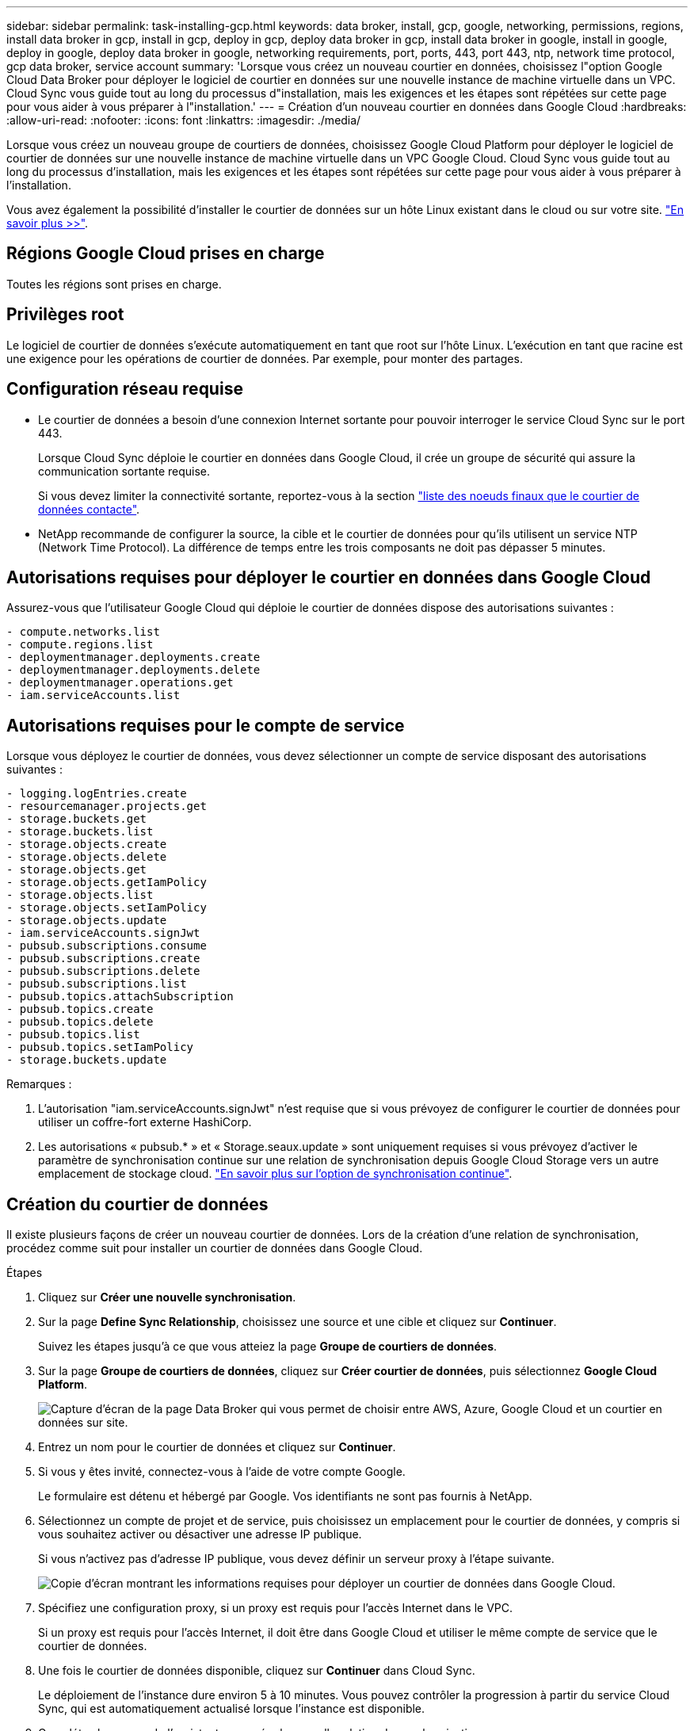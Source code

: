 ---
sidebar: sidebar 
permalink: task-installing-gcp.html 
keywords: data broker, install, gcp, google, networking, permissions, regions, install data broker in gcp, install in gcp, deploy in gcp, deploy data broker in gcp, install data broker in google, install in google, deploy in google, deploy data broker in google, networking requirements, port, ports, 443, port 443, ntp, network time protocol, gcp data broker, service account 
summary: 'Lorsque vous créez un nouveau courtier en données, choisissez l"option Google Cloud Data Broker pour déployer le logiciel de courtier en données sur une nouvelle instance de machine virtuelle dans un VPC. Cloud Sync vous guide tout au long du processus d"installation, mais les exigences et les étapes sont répétées sur cette page pour vous aider à vous préparer à l"installation.' 
---
= Création d'un nouveau courtier en données dans Google Cloud
:hardbreaks:
:allow-uri-read: 
:nofooter: 
:icons: font
:linkattrs: 
:imagesdir: ./media/


[role="lead"]
Lorsque vous créez un nouveau groupe de courtiers de données, choisissez Google Cloud Platform pour déployer le logiciel de courtier de données sur une nouvelle instance de machine virtuelle dans un VPC Google Cloud. Cloud Sync vous guide tout au long du processus d'installation, mais les exigences et les étapes sont répétées sur cette page pour vous aider à vous préparer à l'installation.

Vous avez également la possibilité d'installer le courtier de données sur un hôte Linux existant dans le cloud ou sur votre site. link:task-installing-linux.html["En savoir plus >>"].



== Régions Google Cloud prises en charge

Toutes les régions sont prises en charge.



== Privilèges root

Le logiciel de courtier de données s'exécute automatiquement en tant que root sur l'hôte Linux. L'exécution en tant que racine est une exigence pour les opérations de courtier de données. Par exemple, pour monter des partages.



== Configuration réseau requise

* Le courtier de données a besoin d'une connexion Internet sortante pour pouvoir interroger le service Cloud Sync sur le port 443.
+
Lorsque Cloud Sync déploie le courtier en données dans Google Cloud, il crée un groupe de sécurité qui assure la communication sortante requise.

+
Si vous devez limiter la connectivité sortante, reportez-vous à la section link:reference-networking.html["liste des noeuds finaux que le courtier de données contacte"].

* NetApp recommande de configurer la source, la cible et le courtier de données pour qu'ils utilisent un service NTP (Network Time Protocol). La différence de temps entre les trois composants ne doit pas dépasser 5 minutes.




== Autorisations requises pour déployer le courtier en données dans Google Cloud

Assurez-vous que l'utilisateur Google Cloud qui déploie le courtier de données dispose des autorisations suivantes :

[source, yaml]
----
- compute.networks.list
- compute.regions.list
- deploymentmanager.deployments.create
- deploymentmanager.deployments.delete
- deploymentmanager.operations.get
- iam.serviceAccounts.list
----


== Autorisations requises pour le compte de service

Lorsque vous déployez le courtier de données, vous devez sélectionner un compte de service disposant des autorisations suivantes :

[source, yaml]
----
- logging.logEntries.create
- resourcemanager.projects.get
- storage.buckets.get
- storage.buckets.list
- storage.objects.create
- storage.objects.delete
- storage.objects.get
- storage.objects.getIamPolicy
- storage.objects.list
- storage.objects.setIamPolicy
- storage.objects.update
- iam.serviceAccounts.signJwt
- pubsub.subscriptions.consume
- pubsub.subscriptions.create
- pubsub.subscriptions.delete
- pubsub.subscriptions.list
- pubsub.topics.attachSubscription
- pubsub.topics.create
- pubsub.topics.delete
- pubsub.topics.list
- pubsub.topics.setIamPolicy
- storage.buckets.update
----
Remarques :

. L'autorisation "iam.serviceAccounts.signJwt" n'est requise que si vous prévoyez de configurer le courtier de données pour utiliser un coffre-fort externe HashiCorp.
. Les autorisations « pubsub.* » et « Storage.seaux.update » sont uniquement requises si vous prévoyez d'activer le paramètre de synchronisation continue sur une relation de synchronisation depuis Google Cloud Storage vers un autre emplacement de stockage cloud. link:task-creating-relationships.html#settings["En savoir plus sur l'option de synchronisation continue"].




== Création du courtier de données

Il existe plusieurs façons de créer un nouveau courtier de données. Lors de la création d'une relation de synchronisation, procédez comme suit pour installer un courtier de données dans Google Cloud.

.Étapes
. Cliquez sur *Créer une nouvelle synchronisation*.
. Sur la page *Define Sync Relationship*, choisissez une source et une cible et cliquez sur *Continuer*.
+
Suivez les étapes jusqu'à ce que vous atteiez la page *Groupe de courtiers de données*.

. Sur la page *Groupe de courtiers de données*, cliquez sur *Créer courtier de données*, puis sélectionnez *Google Cloud Platform*.
+
image:screenshot-google.png["Capture d'écran de la page Data Broker qui vous permet de choisir entre AWS, Azure, Google Cloud et un courtier en données sur site."]

. Entrez un nom pour le courtier de données et cliquez sur *Continuer*.
. Si vous y êtes invité, connectez-vous à l'aide de votre compte Google.
+
Le formulaire est détenu et hébergé par Google. Vos identifiants ne sont pas fournis à NetApp.

. Sélectionnez un compte de projet et de service, puis choisissez un emplacement pour le courtier de données, y compris si vous souhaitez activer ou désactiver une adresse IP publique.
+
Si vous n'activez pas d'adresse IP publique, vous devez définir un serveur proxy à l'étape suivante.

+
image:screenshot_data_broker_gcp.png["Copie d'écran montrant les informations requises pour déployer un courtier de données dans Google Cloud."]

. Spécifiez une configuration proxy, si un proxy est requis pour l'accès Internet dans le VPC.
+
Si un proxy est requis pour l'accès Internet, il doit être dans Google Cloud et utiliser le même compte de service que le courtier de données.

. Une fois le courtier de données disponible, cliquez sur *Continuer* dans Cloud Sync.
+
Le déploiement de l'instance dure environ 5 à 10 minutes. Vous pouvez contrôler la progression à partir du service Cloud Sync, qui est automatiquement actualisé lorsque l'instance est disponible.

. Complétez les pages de l'assistant pour créer la nouvelle relation de synchronisation.


.Résultat
Vous avez déployé un courtier en données dans Google Cloud et créé une nouvelle relation synchrone. Vous pouvez utiliser ce data broker avec des relations de synchronisation supplémentaires.



== Fourniture d'autorisations d'utilisation de compartiments dans d'autres projets Google Cloud

Lorsque vous créez une relation synchrone et que vous choisissez Google Cloud Storage comme source ou cible, Cloud Sync vous permet de choisir dans les compartiments que le compte de service du courtier de données est autorisé à utiliser. Par défaut, cela inclut les rubriques qui se trouvent dans le _same_ projet comme le compte de service du courtier de données. Mais vous pouvez choisir des compartiments dans _Other_ projets si vous fournissez les autorisations requises.

.Étapes
. Ouvrez la console Google Cloud Platform et chargez le service Cloud Storage.
. Cliquez sur le nom du compartiment à utiliser en tant que source ou cible dans une relation de synchronisation.
. Cliquez sur *autorisations*.
. Cliquez sur *Ajouter*.
. Entrez le nom du compte de service du courtier de données.
. Sélectionnez un rôle <<Autorisations requises pour le compte de service,les mêmes autorisations que celles indiquées ci-dessus>>.
. Cliquez sur *Enregistrer*.


.Résultat
Lorsque vous configurez une relation de synchronisation, vous pouvez désormais choisir ce compartiment en tant que source ou cible dans la relation de synchronisation.



== Détails sur l'instance de VM du courtier de données

Cloud Sync crée un courtier en données dans Google Cloud à l'aide de la configuration suivante.

Type de machine:: n2-standard-4
VCPU:: 4
RAM:: 15 GO
Système d'exploitation:: Rocky Linux 9.0
Taille et type de disque:: Disque dur pd-standard 20 Go

